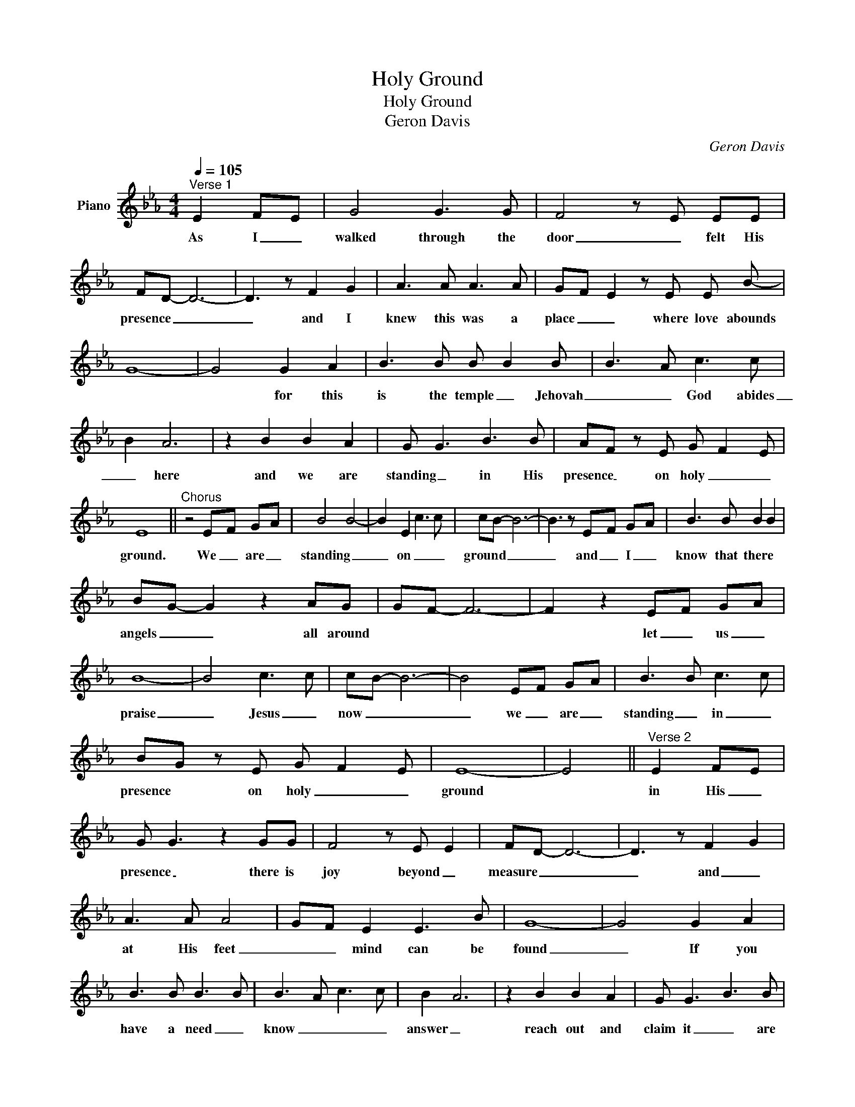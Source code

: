 X:1
T:Holy Ground
T:Holy Ground
T:Geron Davis
C:Geron Davis
Z:All Rights Reserved
L:1/8
Q:1/4=105
M:4/4
K:Eb
V:1 treble nm="Piano"
%%MIDI program 0
%%MIDI control 7 102
%%MIDI control 10 64
V:1
"^Verse 1" E2 F-E | G4 G3 G | F4 z E EE | FD- D6- | D3 z F2 G2 | A3 A A3 A | G-F- E2 z E E B- | %7
w: As I _|walked through the|door _ felt His|presence _ _|_ and I|knew this was a|place _ _ where love abounds|
 G8- | G4 G2 A2 | B3 B B B2 B | B3 A c3 c | B2 A6 | z2 B2 B2 A2 | G G3 B3 B | AF z E G- F2 E | %15
w: |* for this|is the temple _ Jehovah|_ _ God abides|_ here|and we are|standing _ in His|presence _ on holy _ _|
 E8 ||"^Chorus" z4 E-F G-A | B4 B4- | B2 E2 c3 c | cB- B6- | B3 z E-F G-A | B3 B B2 B2 | %22
w: ground.|We _ are _|standing _|_ on _ _|ground _ _|_ and _ I _|know that there *|
 BG- G2 z2 AG | G-F- F6- | F2 z2 E-F G-A | B8- | B4 c3 c | cB- B6- | B4 E-F G-A | B3 B c3 c | %30
w: angels _ _ all around||* let _ us _|praise|_ Jesus _|now _ _|_ we _ are _|standing _ in _|
 BG z E G- F2 E | E8- | E4 ||"^Verse 2" E2 F-E | G G3 z2 GG | F4 z E E2 | FD- D6- | D3 z F2- G2 | %38
w: presence * on holy _ _|ground||in His _|presence _ there is|joy beyond _|measure _ _|_ and _|
 A3 A A4 | GF E2 E3 B | G8- | G4 G2 A2 | B3 B B3 B | B3 A c3 c | B2 A6 | z2 B2 B2 A2 | G G3 B3 B | %47
w: at His feet|_ _ mind can be|found|_ If you|have a need _|know _ _ _|answer _|reach out and|claim it _ are|
 A F2 E G- F2 E |"^page 2" E8 ||"^Holy Ground""^chorus" z4 E-F G-A |"^Holy Ground" B4 B4- | %51
w: standing * on holy _ _|ground|_ _ are _|standing _|
 B2 E2 c3 c | cB- B6- | B3 z E-F G-A | B3 B B2 B2 | BG- G2 z2 AG | G-F- F6- | F2 z2 E-F G-A | B8- | %59
w: _ on holy _|ground _ _|_ and _ I _|know that there are|angels _ _ all around||* let _ us _|praise|
 B4 c3 c | cB- B6- | B2 z2 E-F G-A | B3 B c3 c | BG z2 E-F G-A | B3 B c3 c | BG z2"^rit." E-F G-A | %66
w: _ Jesus _|now _ _|_ we _ are _|standing * in _|presence _ we _ are _|standing _ in His|presence _ we _ are _|
 B3 B c3 c | BG z E G- F2 E | [Ee]8 |] %69
w: standing _ in _|presence _ on holy _ _|ground|

